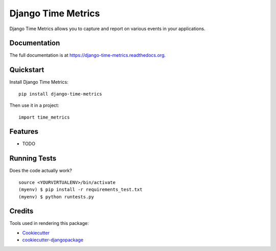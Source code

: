=============================
Django Time Metrics
=============================

.. image:: https://badge.fury.io/py/django-time-metrics.png
    :target: https://badge.fury.io/py/django-time-metrics

.. image:: https://travis-ci.org/wallstreetweb/django-time-metrics.png?branch=master
    :target: https://travis-ci.org/wallstreetweb/django-time-metrics

Django Time Metrics allows you to capture and report on various events in your applications.

Documentation
-------------

The full documentation is at https://django-time-metrics.readthedocs.org.

Quickstart
----------

Install Django Time Metrics::

    pip install django-time-metrics

Then use it in a project::

    import time_metrics

Features
--------

* TODO

Running Tests
--------------

Does the code actually work?

::

    source <YOURVIRTUALENV>/bin/activate
    (myenv) $ pip install -r requirements_test.txt
    (myenv) $ python runtests.py

Credits
---------

Tools used in rendering this package:

*  Cookiecutter_
*  `cookiecutter-djangopackage`_

.. _Cookiecutter: https://github.com/audreyr/cookiecutter
.. _`cookiecutter-djangopackage`: https://github.com/pydanny/cookiecutter-djangopackage

